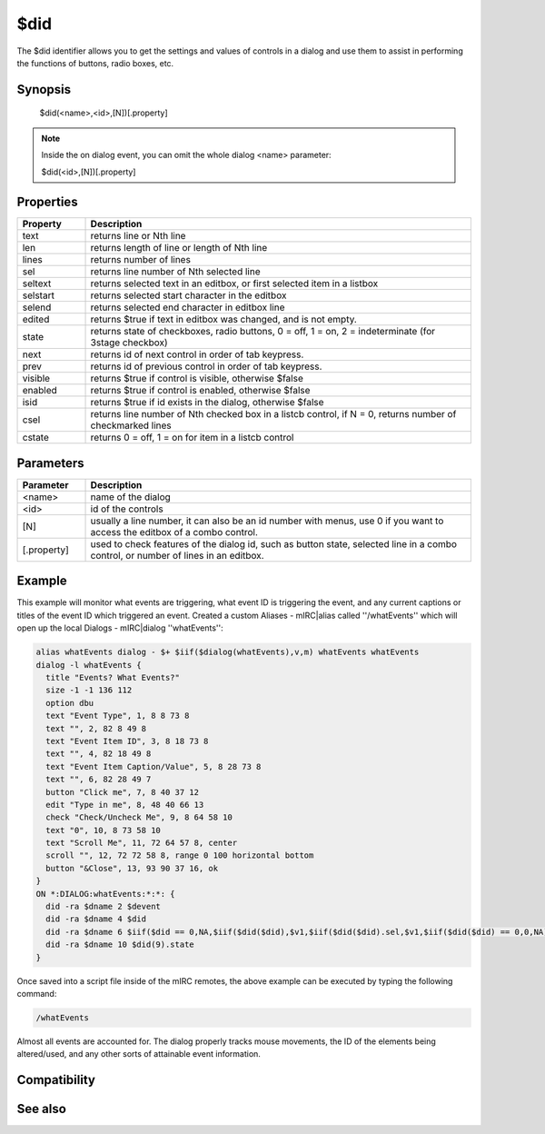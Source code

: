 $did
====

The $did identifier allows you to get the settings and values of controls in a dialog and use them to assist in performing the functions of buttons, radio boxes, etc.

Synopsis
--------

 $did(<name>,<id>,[N])[.property]

.. note:: Inside the on dialog event, you can omit the whole dialog <name> parameter:

 $did(<id>,[N])[.property]

Properties
----------

.. list-table::
    :widths: 15 85
    :header-rows: 1

    * - Property
      - Description
    * - text
      - returns line or Nth line
    * - len
      - returns length of line or length of Nth line 
    * - lines
      - returns number of lines
    * - sel
      - returns line number of Nth selected line
    * - seltext
      - returns selected text in an editbox, or first selected item in a listbox
    * - selstart
      - returns selected start character in the editbox
    * - selend
      - returns selected end character in editbox line
    * - edited
      - returns $true if text in editbox was changed, and is not empty.
    * - state
      - returns state of checkboxes, radio buttons, 0 = off, 1 = on, 2 = indeterminate (for 3stage checkbox)
    * - next
      - returns id of next control in order of tab keypress.
    * - prev
      - returns id of previous control in order of tab keypress.
    * - visible
      - returns $true if control is visible, otherwise $false
    * - enabled
      - returns $true if control is enabled, otherwise $false
    * - isid
      - returns $true if id exists in the dialog, otherwise $false
    * - csel
      - returns line number of Nth checked box in a listcb control, if N = 0, returns number of checkmarked lines
    * - cstate
      - returns 0 = off, 1 = on for item in a listcb control

Parameters
----------

.. list-table::
    :widths: 15 85
    :header-rows: 1

    * - Parameter
      - Description
    * - <name>
      - name of the dialog
    * - <id>
      - id of the controls
    * - [N]
      - usually a line number, it can also be an id number with menus, use 0 if you want to access the editbox of a combo control.
    * - [.property]
      - used to check features of the dialog id, such as button state, selected line in a combo control, or number of lines in an editbox.

Example
-------

This example will monitor what events are triggering, what event ID is triggering the event, and any current captions or titles of the event ID which triggered an event. Created a custom Aliases - mIRC|alias called ''/whatEvents'' which will open up the local Dialogs - mIRC|dialog ''whatEvents'':

.. code:: text

    alias whatEvents dialog - $+ $iif($dialog(whatEvents),v,m) whatEvents whatEvents
    dialog -l whatEvents {
      title "Events? What Events?"
      size -1 -1 136 112
      option dbu
      text "Event Type", 1, 8 8 73 8
      text "", 2, 82 8 49 8
      text "Event Item ID", 3, 8 18 73 8
      text "", 4, 82 18 49 8
      text "Event Item Caption/Value", 5, 8 28 73 8
      text "", 6, 82 28 49 7
      button "Click me", 7, 8 40 37 12
      edit "Type in me", 8, 48 40 66 13
      check "Check/Uncheck Me", 9, 8 64 58 10
      text "0", 10, 8 73 58 10
      text "Scroll Me", 11, 72 64 57 8, center
      scroll "", 12, 72 72 58 8, range 0 100 horizontal bottom
      button "&Close", 13, 93 90 37 16, ok
    }
    ON *:DIALOG:whatEvents:*:*: {
      did -ra $dname 2 $devent
      did -ra $dname 4 $did
      did -ra $dname 6 $iif($did == 0,NA,$iif($did($did),$v1,$iif($did($did).sel,$v1,$iif($did($did) == 0,0,NA))
      did -ra $dname 10 $did(9).state
    }

Once saved into a script file inside of the mIRC remotes, the above example can be executed by typing the following command:

.. code:: text

    /whatEvents

Almost all events are accounted for. The dialog properly tracks mouse movements, the ID of the elements being altered/used, and any other sorts of attainable event information.

Compatibility
-------------

.. compatibility:: 5.5

See also
--------

.. hlist::
    :columns: 4

    * :doc:`$dname </identifiers/dname>`
    * :doc:`$devent </identifiers/devent>`
    * :doc:`$didwm </identifiers/didwm>`
    * :doc:`$didreg </identifiers/didreg>`
    * :doc:`$didtok </identifiers/didtok>`
    * :doc:`/dialog </commands/dialog>`
    * :doc:`/did </commands/did>`
    * :doc:`/didtok </commands/didtok>`

